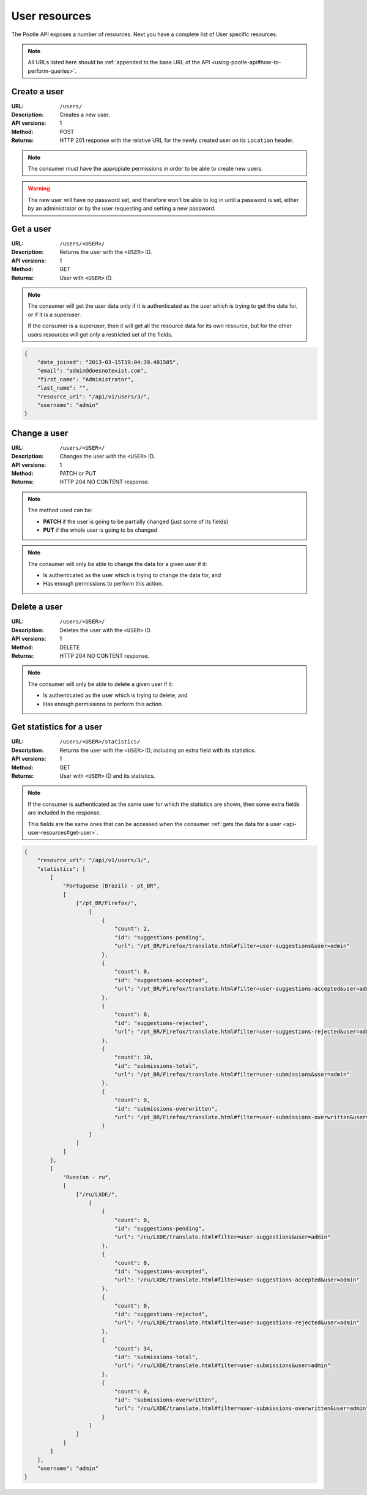 .. _api-user-resources:

User resources
**************

The Pootle API exposes a number of resources. Next you have a complete list of
User specific resources.

.. note:: All URLs listed here should be :ref:`appended to the base URL of the
   API <using-pootle-api#how-to-perform-queries>`.


.. _api-user-resources#create-user:

Create a user
=============

:URL: ``/users/``
:Description: Creates a new user.
:API versions: 1
:Method: POST
:Returns: HTTP 201 response with the relative URL for the newly created user
          on its ``Location`` header.

.. note:: The consumer must have the appropiate permissions in order to be able
   to create new users.

.. warning:: The new user will have no password set, and therefore won't be
   able to log in until a password is set, either by an administrator or by the
   user requesting and setting a new password.


.. _api-user-resources#get-user:

Get a user
==========

:URL: ``/users/<USER>/``
:Description: Returns the user with the ``<USER>`` ID.
:API versions: 1
:Method: GET
:Returns: User with ``<USER>`` ID.

.. note:: The consumer will get the user data only if it is authenticated as
   the user which is trying to get the data for, or if it is a superuser.

   If the consumer is a superuser, then it will get all the resource data for
   its own resource, but for the other users resources will get only a
   restricted set of the fields.

.. code-block:: json

    {
        "date_joined": "2013-03-15T19:04:39.401505",
        "email": "admin@doesnotexist.com",
        "first_name": "Administrator",
        "last_name": "",
        "resource_uri": "/api/v1/users/3/",
        "username": "admin"
    }


.. _api-user-resources#change-user:

Change a user
=============

:URL: ``/users/<USER>/``
:Description: Changes the user with the ``<USER>`` ID.
:API versions: 1
:Method: PATCH or PUT
:Returns: HTTP 204 NO CONTENT response.

.. note:: The method used can be:

   * **PATCH** if the user is going to be partially changed (just some of its
     fields)
   * **PUT** if the whole user is going to be changed

.. note:: The consumer will only be able to change the data for a given user if
   it:

   * Is authenticated as the user which is trying to change the data for, and
   * Has enough permissions to perform this action.


.. _api-user-resources#delete-user:

Delete a user
=============

:URL: ``/users/<USER>/``
:Description: Deletes the user with the ``<USER>`` ID.
:API versions: 1
:Method: DELETE
:Returns: HTTP 204 NO CONTENT response.

.. note:: The consumer will only be able to delete a given user if it:

   * Is authenticated as the user which is trying to delete, and
   * Has enough permissions to perform this action.


.. _api-user-resources#get-user-statistics:

Get statistics for a user
=========================

:URL: ``/users/<USER>/statistics/``
:Description: Returns the user with the ``<USER>`` ID, including an extra field
              with its statistics.
:API versions: 1
:Method: GET
:Returns: User with ``<USER>`` ID and its statistics.

.. note:: If the consumer is authenticated as the same user for which the
   statistics are shown, then some extra fields are included in the response.

   This fields are the same ones that can be accessed when the consumer
   :ref:`gets the data for a user <api-user-resources#get-user>`.

.. code-block:: json

    {
        "resource_uri": "/api/v1/users/3/",
        "statistics": [
            [
                "Portuguese (Brazil) - pt_BR",
                [
                    ["/pt_BR/Firefox/",
                        [
                            {
                                "count": 2,
                                "id": "suggestions-pending",
                                "url": "/pt_BR/Firefox/translate.html#filter=user-suggestions&user=admin"
                            },
                            {
                                "count": 0,
                                "id": "suggestions-accepted",
                                "url": "/pt_BR/Firefox/translate.html#filter=user-suggestions-accepted&user=admin"
                            },
                            {
                                "count": 0,
                                "id": "suggestions-rejected",
                                "url": "/pt_BR/Firefox/translate.html#filter=user-suggestions-rejected&user=admin"
                            },
                            {
                                "count": 10,
                                "id": "submissions-total",
                                "url": "/pt_BR/Firefox/translate.html#filter=user-submissions&user=admin"
                            },
                            {
                                "count": 0,
                                "id": "submissions-overwritten",
                                "url": "/pt_BR/Firefox/translate.html#filter=user-submissions-overwritten&user=admin"
                            }
                        ]
                    ]
                ]
            ],
            [
                "Russian - ru",
                [
                    ["/ru/LXDE/",
                        [
                            {
                                "count": 0,
                                "id": "suggestions-pending",
                                "url": "/ru/LXDE/translate.html#filter=user-suggestions&user=admin"
                            },
                            {
                                "count": 0,
                                "id": "suggestions-accepted",
                                "url": "/ru/LXDE/translate.html#filter=user-suggestions-accepted&user=admin"
                            },
                            {
                                "count": 0,
                                "id": "suggestions-rejected",
                                "url": "/ru/LXDE/translate.html#filter=user-suggestions-rejected&user=admin"
                            },
                            {
                                "count": 34,
                                "id": "submissions-total",
                                "url": "/ru/LXDE/translate.html#filter=user-submissions&user=admin"
                            },
                            {
                                "count": 0,
                                "id": "submissions-overwritten",
                                "url": "/ru/LXDE/translate.html#filter=user-submissions-overwritten&user=admin"
                            }
                        ]
                    ]
                ]
            ]
        ],
        "username": "admin"
    }
